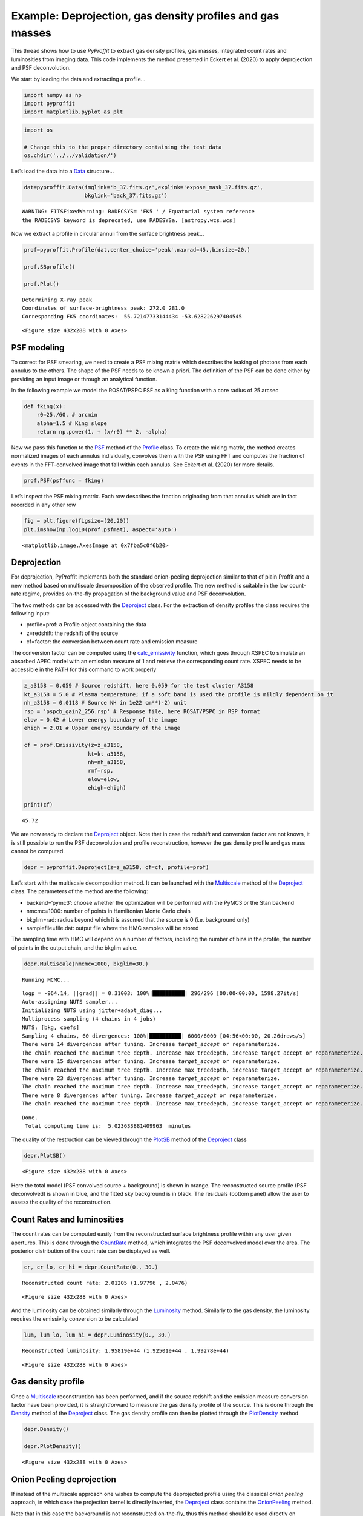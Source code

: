 Example: Deprojection, gas density profiles and gas masses
==========================================================

This thread shows how to use *PyProffit* to extract gas density
profiles, gas masses, integrated count rates and luminosities from
imaging data. This code implements the method presented in Eckert et
al. (2020) to apply deprojection and PSF deconvolution.

We start by loading the data and extracting a profile…

.. code:: python

    import numpy as np
    import pyproffit
    import matplotlib.pyplot as plt

.. code:: python

    import os
    
    # Change this to the proper directory containing the test data
    os.chdir('../../validation/')

Let’s load the data into a
`Data <https://pyproffit.readthedocs.io/en/latest/pyproffit.html#pyproffit.data.Data>`__
structure…

.. code:: python

    dat=pyproffit.Data(imglink='b_37.fits.gz',explink='expose_mask_37.fits.gz',
                       bkglink='back_37.fits.gz')


.. parsed-literal::

    WARNING: FITSFixedWarning: RADECSYS= 'FK5 ' / Equatorial system reference 
    the RADECSYS keyword is deprecated, use RADESYSa. [astropy.wcs.wcs]


Now we extract a profile in circular annuli from the surface brightness
peak…

.. code:: python

    prof=pyproffit.Profile(dat,center_choice='peak',maxrad=45.,binsize=20.)
    
    prof.SBprofile()
    
    prof.Plot()


.. parsed-literal::

    Determining X-ray peak
    Coordinates of surface-brightness peak: 272.0 281.0
    Corresponding FK5 coordinates:  55.72147733144434 -53.628226297404545



.. parsed-literal::

    <Figure size 432x288 with 0 Axes>



.. image:: Deprojection_files/Deprojection_6_2.png


PSF modeling
------------

To correct for PSF smearing, we need to create a PSF mixing matrix which
describes the leaking of photons from each annulus to the others. The
shape of the PSF needs to be known a priori. The definition of the PSF
can be done either by providing an input image or through an analytical
function.

In the following example we model the ROSAT/PSPC PSF as a King function
with a core radius of 25 arcsec

.. code:: python

    def fking(x):
        r0=25./60. # arcmin
        alpha=1.5 # King slope
        return np.power(1. + (x/r0) ** 2, -alpha)


Now we pass this function to the
`PSF <https://pyproffit.readthedocs.io/en/latest/pyproffit.html#pyproffit.profextract.Profile.PSF>`__
method of the
`Profile <https://pyproffit.readthedocs.io/en/latest/pyproffit.html#pyproffit.profextract.Profile>`__
class. To create the mixing matrix, the method creates normalized images
of each annulus individually, convolves them with the PSF using FFT and
computes the fraction of events in the FFT-convolved image that fall
within each annulus. See Eckert et al. (2020) for more details.

.. code:: python

    prof.PSF(psffunc = fking)

Let’s inspect the PSF mixing matrix. Each row describes the fraction
originating from that annulus which are in fact recorded in any other
row

.. code:: python

    fig = plt.figure(figsize=(20,20))
    plt.imshow(np.log10(prof.psfmat), aspect='auto')




.. parsed-literal::

    <matplotlib.image.AxesImage at 0x7fba5c0f6b20>




.. image:: Deprojection_files/Deprojection_12_1.png


Deprojection
------------

For deprojection, PyProffit implements both the standard onion-peeling
deprojection similar to that of plain Proffit and a new method based on
multiscale decomposition of the observed profile. The new method is
suitable in the low count-rate regime, provides on-the-fly propagation
of the background value and PSF deconvolution.

The two methods can be accessed with the
`Deproject <https://pyproffit.readthedocs.io/en/latest/pyproffit.html#pyproffit.deproject.Deproject>`__
class. For the extraction of density profiles the class requires the
following input:

-  profile=prof: a Profile object containing the data
-  z=redshift: the redshift of the source
-  cf=factor: the conversion between count rate and emission measure

The conversion factor can be computed using the
`calc_emissivity <https://pyproffit.readthedocs.io/en/latest/pyproffit.html#pyproffit.emissivity.calc_emissivity>`__
function, which goes through XSPEC to simulate an absorbed APEC model
with an emission measure of 1 and retrieve the corresponding count rate.
XSPEC needs to be accessible in the PATH for this command to work
properly

.. code:: python

    z_a3158 = 0.059 # Source redshift, here 0.059 for the test cluster A3158
    kt_a3158 = 5.0 # Plasma temperature; if a soft band is used the profile is mildly dependent on it
    nh_a3158 = 0.0118 # Source NH in 1e22 cm**(-2) unit
    rsp = 'pspcb_gain2_256.rsp' # Response file, here ROSAT/PSPC in RSP format
    elow = 0.42 # Lower energy boundary of the image
    ehigh = 2.01 # Upper energy boundary of the image
    
    cf = prof.Emissivity(z=z_a3158,
                        kt=kt_a3158,
                        nh=nh_a3158,
                        rmf=rsp,
                        elow=elow,
                        ehigh=ehigh)
    
    print(cf)



.. parsed-literal::

    45.72


We are now ready to declare the
`Deproject <https://pyproffit.readthedocs.io/en/latest/pyproffit.html#pyproffit.deproject.Deproject>`__
object. Note that in case the redshift and conversion factor are not
known, it is still possible to run the PSF deconvolution and profile
reconstruction, however the gas density profile and gas mass cannot be
computed.

.. code:: python

    depr = pyproffit.Deproject(z=z_a3158, cf=cf, profile=prof)

Let’s start with the multiscale decomposition method. It can be launched
with the
`Multiscale <https://pyproffit.readthedocs.io/en/latest/pyproffit.html#pyproffit.deproject.Deproject.Multiscale>`__
method of the
`Deproject <https://pyproffit.readthedocs.io/en/latest/pyproffit.html#pyproffit.deproject.Deproject>`__
class. The parameters of the method are the following:

-  backend=‘pymc3’: choose whether the optimization will be performed
   with the PyMC3 or the Stan backend
-  nmcmc=1000: number of points in Hamiltonian Monte Carlo chain
-  bkglim=rad: radius beyond which it is assumed that the source is 0
   (i.e. background only)
-  samplefile=file.dat: output file where the HMC samples will be stored

The sampling time with HMC will depend on a number of factors, including
the number of bins in the profile, the number of points in the output
chain, and the bkglim value.

.. code:: python

    depr.Multiscale(nmcmc=1000, bkglim=30.)


.. parsed-literal::

    Running MCMC...


.. parsed-literal::

    logp = -964.14, ||grad|| = 0.31003: 100%|██████████| 296/296 [00:00<00:00, 1598.27it/s] 
    Auto-assigning NUTS sampler...
    Initializing NUTS using jitter+adapt_diag...
    Multiprocess sampling (4 chains in 4 jobs)
    NUTS: [bkg, coefs]
    Sampling 4 chains, 60 divergences: 100%|██████████| 6000/6000 [04:56<00:00, 20.26draws/s]
    There were 14 divergences after tuning. Increase `target_accept` or reparameterize.
    The chain reached the maximum tree depth. Increase max_treedepth, increase target_accept or reparameterize.
    There were 15 divergences after tuning. Increase `target_accept` or reparameterize.
    The chain reached the maximum tree depth. Increase max_treedepth, increase target_accept or reparameterize.
    There were 23 divergences after tuning. Increase `target_accept` or reparameterize.
    The chain reached the maximum tree depth. Increase max_treedepth, increase target_accept or reparameterize.
    There were 8 divergences after tuning. Increase `target_accept` or reparameterize.
    The chain reached the maximum tree depth. Increase max_treedepth, increase target_accept or reparameterize.


.. parsed-literal::

    Done.
     Total computing time is:  5.023633881409963  minutes


The quality of the restruction can be viewed through the
`PlotSB <https://pyproffit.readthedocs.io/en/latest/pyproffit.html#pyproffit.deproject.Deproject.PlotSB>`__
method of the
`Deproject <https://pyproffit.readthedocs.io/en/latest/pyproffit.html#pyproffit.deproject.Deproject>`__
class

.. code:: python

    depr.PlotSB()



.. parsed-literal::

    <Figure size 432x288 with 0 Axes>



.. image:: Deprojection_files/Deprojection_20_1.png


Here the total model (PSF convolved source + background) is shown in
orange. The reconstructed source profile (PSF deconvolved) is shown in
blue, and the fitted sky background is in black. The residuals (bottom
panel) allow the user to assess the quality of the reconstruction.

Count Rates and luminosities
----------------------------

The count rates can be computed easily from the reconstructed surface
brightness profile within any user given apertures. This is done through
the
`CountRate <https://pyproffit.readthedocs.io/en/latest/pyproffit.html#pyproffit.deproject.Deproject.CountRate>`__
method, which integrates the PSF deconvolved model over the area. The
posterior distribution of the count rate can be displayed as well.

.. code:: python

    cr, cr_lo, cr_hi = depr.CountRate(0., 30.)


.. parsed-literal::

    Reconstructed count rate: 2.01205 (1.97796 , 2.0476)



.. parsed-literal::

    <Figure size 432x288 with 0 Axes>



.. image:: Deprojection_files/Deprojection_23_2.png


And the luminosity can be obtained similarly through the
`Luminosity <https://pyproffit.readthedocs.io/en/latest/pyproffit.html#pyproffit.deproject.Deproject.Luminosity>`__
method. Similarly to the gas density, the luminosity requires the
emissivity conversion to be calculated

.. code:: python

    lum, lum_lo, lum_hi = depr.Luminosity(0., 30.)


.. parsed-literal::

    Reconstructed luminosity: 1.95819e+44 (1.92501e+44 , 1.99278e+44)



.. parsed-literal::

    <Figure size 432x288 with 0 Axes>



.. image:: Deprojection_files/Deprojection_25_2.png


Gas density profile
-------------------

Once a
`Multiscale <https://pyproffit.readthedocs.io/en/latest/pyproffit.html#pyproffit.deproject.Deproject.Multiscale>`__
reconstruction has been performed, and if the source redshift and the
emission measure conversion factor have been provided, it is
straightforward to measure the gas density profile of the source. This
is done through the
`Density <https://pyproffit.readthedocs.io/en/latest/pyproffit.html#pyproffit.deproject.Deproject.Density>`__
method of the
`Deproject <https://pyproffit.readthedocs.io/en/latest/pyproffit.html#pyproffit.deproject.Deproject>`__
class. The gas density profile can then be plotted through the
`PlotDensity <https://pyproffit.readthedocs.io/en/latest/pyproffit.html#pyproffit.deproject.Deproject.PlotDensity>`__
method

.. code:: python

    depr.Density()
    
    depr.PlotDensity()



.. parsed-literal::

    <Figure size 432x288 with 0 Axes>



.. image:: Deprojection_files/Deprojection_27_1.png


Onion Peeling deprojection
--------------------------

If instead of the multiscale approach one wishes to compute the
deprojected profile using the classical *onion peeling* approach, in
which case the projection kernel is directly inverted, the
`Deproject <https://pyproffit.readthedocs.io/en/latest/pyproffit.html#pyproffit.deproject.Deproject>`__
class contains the
`OnionPeeling <https://pyproffit.readthedocs.io/en/latest/pyproffit.html#pyproffit.deproject.Deproject.OnionPeeling>`__
method.

Note that in this case the background is not reconstructed on-the-fly,
thus this method should be used directly on background subtracted
profiles. Here we provide an example of the use of the
`OnionPeeling <https://pyproffit.readthedocs.io/en/latest/pyproffit.html#pyproffit.deproject.Deproject.OnionPeeling>`__
method. First, let us fit the surface brightness profile beyond 30
arcmin with a constant,

.. code:: python

    mod = pyproffit.Model(pyproffit.Const)
    
    fitconst = pyproffit.Fitter(model=mod, profile=prof)
    
    fitconst.Migrad(fitlow=30., fithigh=40., bkg=-3.5, pedantic=False)


.. parsed-literal::

    ------------------------------------------------------------------
    | FCN = 45.72                   |      Ncalls=22 (22 total)      |
    | EDM = 5.19E-06 (Goal: 0.0002) |            up = 1.0            |
    ------------------------------------------------------------------
    |  Valid Min.   | Valid Param.  | Above EDM | Reached call limit |
    ------------------------------------------------------------------
    |     True      |     True      |   False   |       False        |
    ------------------------------------------------------------------
    | Hesse failed  |   Has cov.    | Accurate  | Pos. def. | Forced |
    ------------------------------------------------------------------
    |     False     |     True      |   True    |   True    | False  |
    ------------------------------------------------------------------
    ------------------------------------------------------------------------------------------
    |   | Name |   Value   | Hesse Err | Minos Err- | Minos Err+ | Limit-  | Limit+  | Fixed |
    ------------------------------------------------------------------------------------------
    | 0 | bkg  |  -3.668   |   0.018   |            |            |         |         |       |
    ------------------------------------------------------------------------------------------


.. code:: python

    prof.Plot(model=mod, axes=[30., 40., 5e-5, 1e-3])



.. parsed-literal::

    <Figure size 432x288 with 0 Axes>



.. image:: Deprojection_files/Deprojection_30_1.png


Now we define a new
`Profile <https://pyproffit.readthedocs.io/en/latest/pyproffit.html#pyproffit.profextract.Profile>`__
object with a logarithmic binning, from which we will subtract the
fitted background

.. code:: python

    prof2 = pyproffit.Profile(dat, center_choice='peak', binsize=30, maxrad=30., binning='log')
    
    prof2.SBprofile()
    
    prof2.Backsub(fitconst)


.. parsed-literal::

    Determining X-ray peak
    Coordinates of surface-brightness peak: 272.0 281.0
    Corresponding FK5 coordinates:  55.72147733144434 -53.628226297404545


.. code:: python

    prof2.Plot()



.. parsed-literal::

    <Figure size 432x288 with 0 Axes>



.. image:: Deprojection_files/Deprojection_33_1.png


Now we are ready to define a new
`Deproject <https://pyproffit.readthedocs.io/en/latest/pyproffit.html#pyproffit.deproject.Deproject>`__
object and apply the
`OnionPeeling <https://pyproffit.readthedocs.io/en/latest/pyproffit.html#pyproffit.deproject.Deproject.OnionPeeling>`__
method,

.. code:: python

    depr_op = pyproffit.Deproject(profile=prof2, cf=cf, z=z_a3158)
    
    depr_op.OnionPeeling()

.. code:: python

    depr_op.PlotDensity(xscale='arcmin')



.. parsed-literal::

    <Figure size 432x288 with 0 Axes>



.. image:: Deprojection_files/Deprojection_36_1.png


Clearly we want to know how the two methods compare. The
`plot_multi_methods <https://pyproffit.readthedocs.io/en/latest/pyproffit.html#pyproffit.deproject.plot_multi_methods>`__
function allows the user to easily compare the results of several
density profile reconstructions

.. code:: python

    outfig = pyproffit.plot_multi_methods(deps = (depr, depr_op), 
                                profs = (prof, prof2),
                                labels = ('Multiscale', 'Onion Peeling'))


.. parsed-literal::

    Showing 2 density profiles



.. image:: Deprojection_files/Deprojection_38_1.png


Clearly the two methods are consistent, but the
`Multiscale <https://pyproffit.readthedocs.io/en/latest/pyproffit.html#pyproffit.deproject.Deproject.Multiscale>`__
approach is much less noisy. In the central regions we can easily notice
the effect of the PSF deconvolution in the
`Multiscale <https://pyproffit.readthedocs.io/en/latest/pyproffit.html#pyproffit.deproject.Deproject.Multiscale>`__
case; in the
`OnionPeeling <https://pyproffit.readthedocs.io/en/latest/pyproffit.html#pyproffit.deproject.Deproject.OnionPeeling>`__
case no PSF deconvolution can be applied.

If instead of PyMC3 one wishes to use the (usually more computationally
efficient) Stan backend, it is easy to set it up when calling
`Multiscale <https://pyproffit.readthedocs.io/en/latest/pyproffit.html#pyproffit.deproject.Data.Multiscale>`__
by using the *backend=‘stan’* option. The results of PyMC3 and Stan are
usually indistinguishable.

Gas masses
----------

The gas mass profile is the integral of the gas density profile over the
volume. The
`Deproject <https://pyproffit.readthedocs.io/en/latest/pyproffit.html#pyproffit.deproject.Deproject>`__
class contains two methods to compute the gas mass profile and the
posterior distribution of :math:`M_{gas}` evaluated at a specific
radius.
`PlotMgas <https://pyproffit.readthedocs.io/en/latest/pyproffit.html#pyproffit.deproject.Deproject.PlotMgas>`__
allows the user to view the total reconstructed :math:`M_{gas}` profile,
wherease
`Mgas <https://pyproffit.readthedocs.io/en/latest/pyproffit.html#pyproffit.deproject.Deproject.Mgas>`__
computes :math:`M_{gas}` at any user given radius (in kpc) and plot the
posterior distribution of this value.

.. code:: python

    depr.PlotMgas()



.. image:: Deprojection_files/Deprojection_41_0.png


Now let’s say for instance that we want to compute :math:`M_{gas}` at
:math:`R_{500}=1123 \pm 50` kpc. The
`Mgas <https://pyproffit.readthedocs.io/en/latest/pyproffit.html#pyproffit.deproject.Deproject.Mgas>`__
method evaluates the gas mass at the provided overdensity radius. The
uncertainty in the overdensity radius can be propagated to the posterior
:math:`M_{gas}` distribution by randomizing the radius out to which the
profile is integrated

.. code:: python

    mg_r500, mg_lo, mg_hi = depr.Mgas(radius = 1123., radius_err=50.)



.. parsed-literal::

    <Figure size 432x288 with 0 Axes>



.. image:: Deprojection_files/Deprojection_43_1.png

